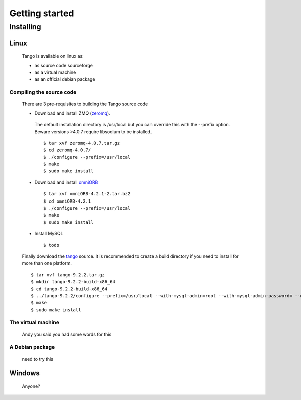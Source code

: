 
.. _start:

Getting started
===============

Installing
----------

Linux
~~~~~

  Tango is available on linux as:

  * as source code sourceforge
  * as a virtual machine
  * as an official debian package


Compiling the source code
+++++++++++++++++++++++++

  There are 3 pre-requisites to building the Tango source code

  * Download and install ZMQ (zeromq_).
  
.. _zeromq: https://archive.org/download/zeromq_4.0.7/zeromq-4.0.7.tar.gz

    The default installation directory is /usr/local but you can override this with the --prefix option.
    Beware versions >4.0.7 require libsodium to be installed. ::

    $ tar xvf zeromq-4.0.7.tar.gz
    $ cd zeromq-4.0.7/
    $ ./configure --prefix=/usr/local
    $ make
    $ sudo make install


  * Download and install omniORB_ ::

    $ tar xvf omniORB-4.2.1-2.tar.bz2
    $ cd omniORB-4.2.1
    $ ./configure --prefix=/usr/local
    $ make
    $ sudo make install

.. _omniORB: https://sourceforge.net/projects/omniorb/files/omniORB/omniORB-4.2.1/omniORB-4.2.1-2.tar.bz2/download

  * Install MySQL ::

    $ todo

  Finally download the tango_ source. It is recommended to create a build directory if you need to install for more than one platform. ::

   $ tar xvf tango-9.2.2.tar.gz
   $ mkdir tango-9.2.2-build-x86_64
   $ cd tango-9.2.2-build-x86_64
   $ ../tango-9.2.2/configure --prefix=/usr/local --with-mysql-admin=root --with-mysql-admin-password= --with-mysqlclient-lib=/usr/lib64/mysql
   $ make
   $ sudo make install

.. _tango: https://sourceforge.net/projects/tango-cs/files/tango-9.2.2.tar.gz/download

The virtual machine
+++++++++++++++++++

  Andy you said you had some words for this

A Debian package
++++++++++++++++
   
   need to try this 


Windows
~~~~~~~

   Anyone?


